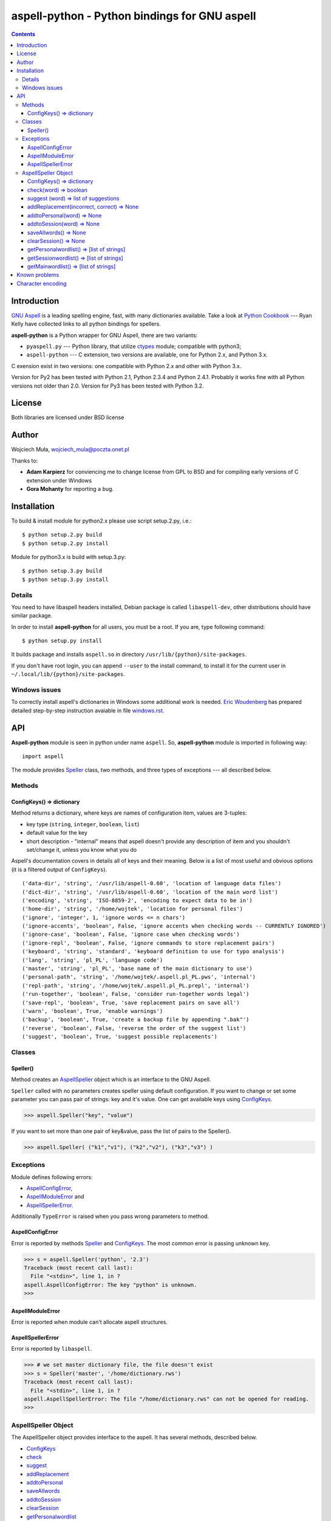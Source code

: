 ========================================================================
              aspell-python - Python bindings for GNU aspell
========================================================================

.. contents::


Introduction
============

`GNU Aspell`__ is a leading spelling engine, fast, with many 
dictionaries available. Take a look at `Python Cookbook`__ ---
Ryan Kelly have collected links to all python bindings for spellers.

**aspell-python** is a Python wrapper for GNU Aspell, there
are two variants:

* ``pyaspell.py`` --- Python library, that utilize ctypes__
  module; compatible with python3;
* ``aspell-python`` --- C extension, two versions are available,
  one for Python 2.x, and Python 3.x.

C exension exist in two versions: one compatible with Python 2.x
and other with Python 3.x. 

Version for Py2 has been tested with Python 2.1, Python 2.3.4
and Python 2.4.1. Probably it works fine with all Python versions
not older than 2.0. Version for Py3 has been tested with Python 3.2.

__ http://docs.python.org/library/ctypes.html
__ http://aspell.net
__ http://code.activestate.com/recipes/117221/


License
=======

Both libraries are licensed under BSD license


Author
======

Wojciech Muła, wojciech_mula@poczta.onet.pl

Thanks to:

* **Adam Karpierz** for conviencing me to change license from GPL to BSD
  and for compiling early versions of C extension under Windows

* **Gora Mohanty** for reporting a bug.


Installation
============

To build & install module for python2.x please use script setup.2.py, i.e.::

	$ python setup.2.py build
	$ python setup.2.py install

Module for python3.x is build with setup.3.py::

	$ python setup.3.py build
	$ python setup.3.py install


Details
-------

You need to have libaspell headers installed, Debian package is called
``libaspell-dev``, other distributions should have similar package.

In order to install **aspell-python** for all users, you must be a root.
If you are, type following command::

	$ python setup.py install

It builds package and installs ``aspell.so`` in directory
``/usr/lib/{python}/site-packages``.

If you don't have root login, you can append ``--user`` to the install
command, to install it for the current user in
``~/.local/lib/{python}/site-packages``.


Windows issues
--------------

To correctly install aspell's dictionaries in Windows some additional
work is needed. `Eric Woudenberg`__ has prepared detailed step-by-step
instruction avaiable in file `windows.rst <windows.rst>`_.

__ http://www.woudy.org/


API
===

**Aspell-python** module is seen in python under name ``aspell``. So,
**aspell-python** module is imported in following way::

	import aspell

The module provides Speller_ class, two methods, and three types
of exceptions --- all described below.


Methods
-------


.. _ConfigKeysMeth:

ConfigKeys() => dictionary
~~~~~~~~~~~~~~~~~~~~~~~~~~

Method returns a dictionary, where keys are names of configuration
item, values are 3-tuples:

* key type (``string``, ``integer``, ``boolean``, ``list``)
* default value for the key
* short description - "internal" means that aspell doesn't provide
  any description of item and you shouldn't set/change it, unless
  you know what you do


Aspell's documentation covers in details all of keys and their meaning.
Below is a list of most useful and obvious options (it is a filtered
output of ``ConfigKeys``).

::

	('data-dir', 'string', '/usr/lib/aspell-0.60', 'location of language data files')
	('dict-dir', 'string', '/usr/lib/aspell-0.60', 'location of the main word list')
	('encoding', 'string', 'ISO-8859-2', 'encoding to expect data to be in')
	('home-dir', 'string', '/home/wojtek', 'location for personal files')
	('ignore', 'integer', 1, 'ignore words <= n chars')
	('ignore-accents', 'boolean', False, 'ignore accents when checking words -- CURRENTLY IGNORED')
	('ignore-case', 'boolean', False, 'ignore case when checking words')
	('ignore-repl', 'boolean', False, 'ignore commands to store replacement pairs')
	('keyboard', 'string', 'standard', 'keyboard definition to use for typo analysis')
	('lang', 'string', 'pl_PL', 'language code')
	('master', 'string', 'pl_PL', 'base name of the main dictionary to use')
	('personal-path', 'string', '/home/wojtek/.aspell.pl_PL.pws', 'internal')
	('repl-path', 'string', '/home/wojtek/.aspell.pl_PL.prepl', 'internal')
	('run-together', 'boolean', False, 'consider run-together words legal')
	('save-repl', 'boolean', True, 'save replacement pairs on save all')
	('warn', 'boolean', True, 'enable warnings')
	('backup', 'boolean', True, 'create a backup file by appending ".bak"')
	('reverse', 'boolean', False, 'reverse the order of the suggest list')
	('suggest', 'boolean', True, 'suggest possible replacements')


Classes
-------

_`Speller`\ ()
~~~~~~~~~~~~~~

Method creates an AspellSpeller_ object which is an interface to the GNU
Aspell.

``Speller`` called with no parameters creates speller using default
configuration. If you want to change or set some parameter you can pass
pair of strings: key and it's value. One can get available keys using
ConfigKeys_.

>>> aspell.Speller("key", "value")

If you want to set more than one pair of key&value, pass the list
of pairs to the Speller().

>>> aspell.Speller( ("k1","v1"), ("k2","v2"), ("k3","v3") )


Exceptions
----------

Module defines following errors:

* AspellConfigError_,
* AspellModuleError_ and
* AspellSpellerError_.

Additionally ``TypeError`` is raised when you pass wrong parameters to
method.

_`AspellConfigError`
~~~~~~~~~~~~~~~~~~~~

Error is reported by methods Speller_ and ConfigKeys_. The most common
error is passing unknown key.

>>> s = aspell.Speller('python', '2.3')
Traceback (most recent call last):
  File "<stdin>", line 1, in ?
aspell.AspellConfigError: The key "python" is unknown.
>>>


_`AspellModuleError`
~~~~~~~~~~~~~~~~~~~~

Error is reported when module can't allocate aspell structures.


_`AspellSpellerError`
~~~~~~~~~~~~~~~~~~~~~


Error is reported by ``libaspell``.

>>> # we set master dictionary file, the file doesn't exist
>>> s = Speller('master', '/home/dictionary.rws')
Traceback (most recent call last):
  File "<stdin>", line 1, in ?
aspell.AspellSpellerError: The file "/home/dictionary.rws" can not be opened for reading.
>>>

_`AspellSpeller` Object
-----------------------

The AspellSpeller object provides interface to the aspell. It has
several methods, described below.

* ConfigKeys_
* check_
* suggest_
* addReplacement_
* addtoPersonal_
* saveAllwords_
* addtoSession_
* clearSession_
* getPersonalwordlist_
* getSessionwordlist_
* getMainwordlist_

In examples the assumption is that following code has been executed
earlier:

>>> import aspell
>>> s = aspell.Speller('lang', 'en')
>>> s
<AspellSpeller object at 0x40209050>
>>>


_`ConfigKeys`\ () => dictionary
~~~~~~~~~~~~~~~~~~~~~~~~~~~~~~~

**New in version 1.1, changed in 1.13.**

Method returns current configuration of speller.

Result has the same meaning as ``ConfigKeys()`` procedure.


_`check`\ (word) => boolean
~~~~~~~~~~~~~~~~~~~~~~~~~~~

Method checks spelling of given ``word``. If ``word`` is present in
the main or personal (see addtoPersonal_) or session dictionary
(see addtoSession_) returns True, otherwise False.

>>> s.check('word') # correct word
True
>>> s.check('wrod') # incorrect
False
>>>

**New in version 1.13.**

It's possible to use operator ``in`` or ``not in`` instead
of ``check()``.

>>> 'word' in s
True
>>> 'wrod' in s
False
>>>


_`suggest` (word) => list of suggestions
~~~~~~~~~~~~~~~~~~~~~~~~~~~~~~~~~~~~~~~~

Method returns a list of suggested spellings for given word.  Even if
word is correct, i.e. method check_ returned 1, action is performed.

>>> s.suggest('wrod') # we made mistake, what aspell suggests?
['word', 'Rod', 'rod', 'Brod', 'prod', 'trod', 'Wood', 'wood', 'wried']
>>>

**Warning!** ``suggest()`` in aspell 0.50 is very, very slow. I
recommend caching it's results if program calls the function several
times with the same argument.


_`addReplacement`\ (incorrect, correct) => None
~~~~~~~~~~~~~~~~~~~~~~~~~~~~~~~~~~~~~~~~~~~~~~~

Adds a replacement pair, it affects order of words in suggest_ result.

>>> # we choose 7th word from previous result
>>> s.addReplacement('wrod', 'trod')

>>> # and the selected word appears at the 1st position
>>> s.suggest('word')
['trod', 'word', 'Rod', 'rod', 'Brod', 'prod', 'Wood', 'wood', 'wried']

If config key ``save-repl`` is ``true`` method saveAllwords_ saves
the replacement pairs to file ``~/.aspell.{lang_code}.prepl``.


_`addtoPersonal`\ (word) => None
~~~~~~~~~~~~~~~~~~~~~~~~~~~~~~~~

Adds word to the personal dictionary, which is stored in file
``~./.aspell.{lang_code}.pws``. The added words are available for
AspellSpeller object, but they remain unsaved until method saveAllwords_
is called.

::

	# personal dictionary is empty now
	$ cat ~/.aspell.en.pws
	personal_ws-1.1 en 0

	$ python
	>>> import aspell
	>>> s = aspell.Speller('lang', 'en')
	# word 'aspell' doesn't exist
	>>> s.check('aspell')
	0

	# we add it to the personal dictionary
	>>> s.addtoPersonal('aspell')

	# and now aspell knows it
	>>> s.check('aspell')
	1

	# we save personal dictionary
	>>> s.saveAllwords()

	# new word appeared in the file
	$ cat ~/.aspell.en.pws
	personal_ws-1.1 en 1
	aspell

	# check it once again
	$ python
	>>> import aspell
	>>> s = aspell.Speller('lang', 'en')

	# aspell still knows it's own name
	>>> s.check('aspell')
	1

	>>> s.check('aaa')
	0
	>>> s.check('bbb')
	0
	# add incorrect words, they shouldn't be saved
	>>> s.addtoPersonal('aaa')
	>>> s.addtoPersonal('bbb')
	>>> s.check('aaa')
	1
	>>> s.check('bbb')
	1

	# we've exit without saving, words 'aaa' and 'bbb' doesn't exists
	$ cat ~/.aspell.en.pws
	personal_ws-1.1 en 1
	aspell
	$


_`addtoSession`\ (word) => None
~~~~~~~~~~~~~~~~~~~~~~~~~~~~~~~

Adds word to the session dictionary. The session dictionary is
volatile, it is not saved to any file. It is destroyed with
AspellSpeller_ object or when method clearSession_ is called.


_`saveAllwords`\ () => None
~~~~~~~~~~~~~~~~~~~~~~~~~~~

Save all words from personal dictionary.


_`clearSession`\ () => None
~~~~~~~~~~~~~~~~~~~~~~~~~~~

Clears session dictionary.

>>> import aspell
>>> s = aspell.Speller('lang', 'en')
>>> s.check('linux')
0
>>> s.addtoSession('linux')
>>> s.check('linux')
1
>>> s.clearSession()
>>> s.check('linux')
0

_`getPersonalwordlist`\ () => [list of strings]
~~~~~~~~~~~~~~~~~~~~~~~~~~~~~~~~~~~~~~~~~~~~~~~

Returns list of words from personal dictionary.

_`getSessionwordlist`\ () => [list of strings]
~~~~~~~~~~~~~~~~~~~~~~~~~~~~~~~~~~~~~~~~~~~~~~

Returns list of words from session dictionary.

>>> s.addtoSession('aaa')
>>> s.addtoSession('bbb')
>>> s.getSessionwordlist()
['aaa', 'bbb']
>>> s.clearSession()
>>> s.getSessionwordlist()
[]
>>>


_`getMainwordlist`\ () => [list of strings]
~~~~~~~~~~~~~~~~~~~~~~~~~~~~~~~~~~~~~~~~~~~

Returns list of words from the main dictionary.


Known problems
==============

All version of aspell I've tested have the same error - calling method
getMainwordlist_ produces ``SIGKILL``. It is aspell problem and if you
really need a full list of words, use external program
``word-list-compress``.


.. list-table::

	* - method
	  - aspell 0.50.5
	  - aspell 0.60.2
	  - aspell 0.60.3

	* - ConfigKeys_
	  - ok
	  - ok
	  - ok

	* - Speller_
	  - ok
	  - ok
	  - ok

	* - check_
	  - ok
	  - ok
	  - ok

	* - suggest_
	  - ok
	  - ok
	  - ok

	* - addReplacement_
	  - ok
	  - ok
	  - ok

	* - addtoPersonal_
	  - ok
	  - ok
	  - ok

	* - saveAllwords_
	  - ok
	  - ok
	  - ok

	* - addtoSession_
	  - ok
	  - ok
	  - ok

	* - clearSession_
	  - ok
	  - AspellSpellerError_
	  - ok

	* - getPersonalwordlist_
	  - ok
	  - **SIGKILL**
	  - ok

	* - getSessionwordlist_
	  - ok
	  - **SIGKILL**
	  - ok

	* - getMainwordlist_
	  - **SIGKILL**
	  - **SIGKILL**
	  - **SIGKILL**

Character encoding
==================

Aspell uses 8-bit encoding. The encoding depend on dictionary setting and 
is stored in key ``encoding``. One can obtain this key using speller's
ConfigKeys_.

If your application uses other encoding than aspell, the translation is
needed. Here is a sample session (polish dictionary is used).

>>> import aspell
>>> s=aspell.Speller('lang', 'pl')
>>> 
>>> s.ConfigKeys()['encoding']
[('encoding', 'string', 'iso8859-2')]
>>> enc =s.ConfigKeys()['encoding'][2]
>>> enc  # dictionary encoding
'iso8859-2'
>>> word # encoding of word is utf8
# 'gżegżółka' means in some polish dialects 'cuckoo'
'g\xc5\xbceg\xc5\xbc\xc3\xb3\xc5\x82ka'
>>> s.check(word)
0
>>> s.check( unicode(word, 'utf-8').encode(enc) )
1

